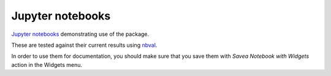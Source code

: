 =================
Jupyter notebooks
=================
`Jupyter notebooks`_ demonstrating use of the package.

These are tested against their current results using nbval_.

In order to use them for documentation, you should make sure that you save them with *Savea Notebook with Widgets* action in the Widgets menu.


.. _`Jupyter notebooks`: https://jupyter.org/
.. _nbval: https://nbval.readthedocs.io

